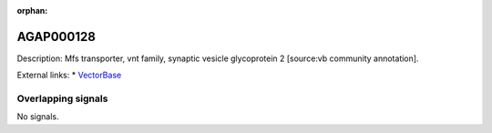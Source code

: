 :orphan:

AGAP000128
=============





Description: Mfs transporter, vnt family, synaptic vesicle glycoprotein 2 [source:vb community annotation].

External links:
* `VectorBase <https://www.vectorbase.org/Anopheles_gambiae/Gene/Summary?g=AGAP000128>`_

Overlapping signals
-------------------



No signals.


